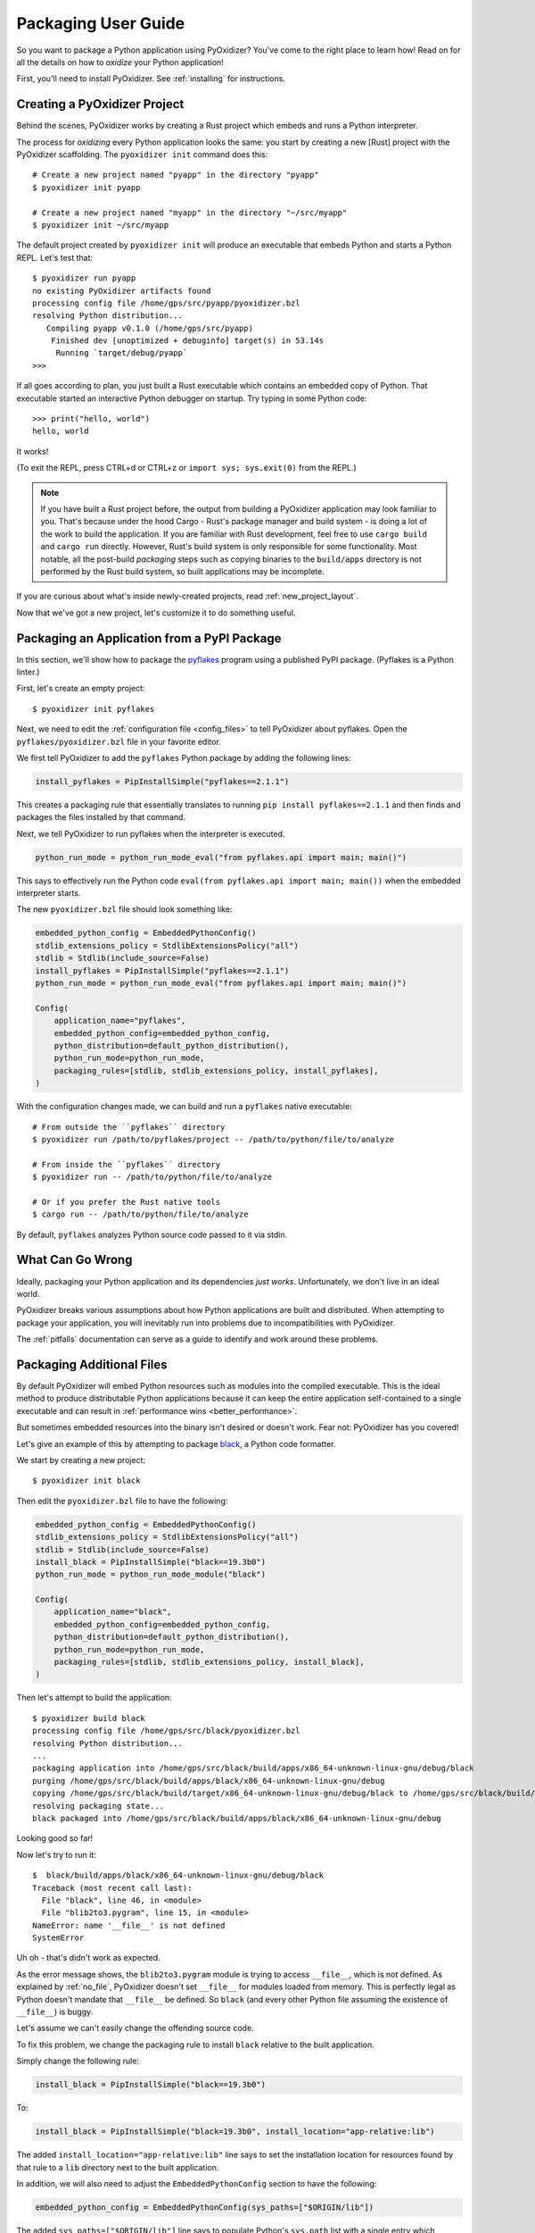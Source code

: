 .. _packaging:

====================
Packaging User Guide
====================

So you want to package a Python application using PyOxidizer? You've come
to the right place to learn how! Read on for all the details on how to
*oxidize* your Python application!

First, you'll need to install PyOxidizer. See :ref:`installing` for
instructions.

Creating a PyOxidizer Project
=============================

Behind the scenes, PyOxidizer works by creating a Rust project which embeds
and runs a Python interpreter.

The process for *oxidizing* every Python application looks the same: you
start by creating a new [Rust] project with the PyOxidizer scaffolding.
The ``pyoxidizer init`` command does this::

   # Create a new project named "pyapp" in the directory "pyapp"
   $ pyoxidizer init pyapp

   # Create a new project named "myapp" in the directory "~/src/myapp"
   $ pyoxidizer init ~/src/myapp

The default project created by ``pyoxidizer init`` will produce an executable
that embeds Python and starts a Python REPL. Let's test that::

   $ pyoxidizer run pyapp
   no existing PyOxidizer artifacts found
   processing config file /home/gps/src/pyapp/pyoxidizer.bzl
   resolving Python distribution...
      Compiling pyapp v0.1.0 (/home/gps/src/pyapp)
       Finished dev [unoptimized + debuginfo] target(s) in 53.14s
        Running `target/debug/pyapp`
   >>>

If all goes according to plan, you just built a Rust executable which
contains an embedded copy of Python. That executable started an interactive
Python debugger on startup. Try typing in some Python code::

   >>> print("hello, world")
   hello, world

It works!

(To exit the REPL, press CTRL+d or CTRL+z or ``import sys; sys.exit(0)`` from
the REPL.)

.. note::

   If you have built a Rust project before, the output from building a
   PyOxidizer application may look familiar to you. That's because under the
   hood Cargo - Rust's package manager and build system - is doing a lot of the
   work to build the application. If you are familiar with Rust development,
   feel free to use ``cargo build`` and ``cargo run`` directly. However, Rust's
   build system is only responsible for some functionality. Most notable,
   all the post-build *packaging* steps such as copying binaries to the
   ``build/apps`` directory is not performed by the Rust build system, so
   built applications may be incomplete.

If you are curious about what's inside newly-created projects, read
:ref:`new_project_layout`.

Now that we've got a new project, let's customize it to do something useful.

Packaging an Application from a PyPI Package
============================================

In this section, we'll show how to package the
`pyflakes <https://pypi.org/project/pyflakes/>`_ program using a published
PyPI package. (Pyflakes is a Python linter.)

First, let's create an empty project::

   $ pyoxidizer init pyflakes

Next, we need to edit the :ref:`configuration file <config_files>` to tell
PyOxidizer about pyflakes. Open the ``pyflakes/pyoxidizer.bzl`` file in your
favorite editor.

We first tell PyOxidizer to add the ``pyflakes`` Python package by adding the
following lines:

.. code-block:: python

   install_pyflakes = PipInstallSimple("pyflakes==2.1.1")

This creates a packaging rule that essentially translates to running
``pip install pyflakes==2.1.1`` and then finds and packages the files installed
by that command.

Next, we tell PyOxidizer to run pyflakes when the interpreter is executed.

.. code-block:: python

   python_run_mode = python_run_mode_eval("from pyflakes.api import main; main()")

This says to effectively run the Python code
``eval(from pyflakes.api import main; main())`` when the embedded interpreter
starts.

The new ``pyoxidizer.bzl`` file should look something like:

.. code-block:: python

   embedded_python_config = EmbeddedPythonConfig()
   stdlib_extensions_policy = StdlibExtensionsPolicy("all")
   stdlib = Stdlib(include_source=False)
   install_pyflakes = PipInstallSimple("pyflakes==2.1.1")
   python_run_mode = python_run_mode_eval("from pyflakes.api import main; main()")

   Config(
       application_name="pyflakes",
       embedded_python_config=embedded_python_config,
       python_distribution=default_python_distribution(),
       python_run_mode=python_run_mode,
       packaging_rules=[stdlib, stdlib_extensions_policy, install_pyflakes],
   )

With the configuration changes made, we can build and run a ``pyflakes``
native executable::

   # From outside the ``pyflakes`` directory
   $ pyoxidizer run /path/to/pyflakes/project -- /path/to/python/file/to/analyze

   # From inside the ``pyflakes`` directory
   $ pyoxidizer run -- /path/to/python/file/to/analyze

   # Or if you prefer the Rust native tools
   $ cargo run -- /path/to/python/file/to/analyze

By default, ``pyflakes`` analyzes Python source code passed to it via
stdin.

What Can Go Wrong
=================

Ideally, packaging your Python application and its dependencies *just works*.
Unfortunately, we don't live in an ideal world.

PyOxidizer breaks various assumptions about how Python applications are
built and distributed. When attempting to package your application, you will
inevitably run into problems due to incompatibilities with PyOxidizer.

The :ref:`pitfalls` documentation can serve as a guide to identify and work
around these problems.

Packaging Additional Files
==========================

By default PyOxidizer will embed Python resources such as modules into
the compiled executable. This is the ideal method to produce distributable
Python applications because it can keep the entire application self-contained
to a single executable and can result in
:ref:`performance wins <better_performance>`.

But sometimes embedded resources into the binary isn't desired or doesn't
work. Fear not: PyOxidizer has you covered!

Let's give an example of this by attempting to package
`black <https://github.com/python/black>`_, a Python code formatter.

We start by creating a new project::

   $ pyoxidizer init black

Then edit the ``pyoxidizer.bzl`` file to have the following:

.. code-block:: python

   embedded_python_config = EmbeddedPythonConfig()
   stdlib_extensions_policy = StdlibExtensionsPolicy("all")
   stdlib = Stdlib(include_source=False)
   install_black = PipInstallSimple("black==19.3b0")
   python_run_mode = python_run_mode_module("black")

   Config(
       application_name="black",
       embedded_python_config=embedded_python_config,
       python_distribution=default_python_distribution(),
       python_run_mode=python_run_mode,
       packaging_rules=[stdlib, stdlib_extensions_policy, install_black],
   )

Then let's attempt to build the application::

   $ pyoxidizer build black
   processing config file /home/gps/src/black/pyoxidizer.bzl
   resolving Python distribution...
   ...
   packaging application into /home/gps/src/black/build/apps/x86_64-unknown-linux-gnu/debug/black
   purging /home/gps/src/black/build/apps/black/x86_64-unknown-linux-gnu/debug
   copying /home/gps/src/black/build/target/x86_64-unknown-linux-gnu/debug/black to /home/gps/src/black/build/apps/black/x86_64-unknown-linux-gnu/debug/black
   resolving packaging state...
   black packaged into /home/gps/src/black/build/apps/black/x86_64-unknown-linux-gnu/debug

Looking good so far!

Now let's try to run it::

   $  black/build/apps/black/x86_64-unknown-linux-gnu/debug/black
   Traceback (most recent call last):
     File "black", line 46, in <module>
     File "blib2to3.pygram", line 15, in <module>
   NameError: name '__file__' is not defined
   SystemError

Uh oh - that's didn't work as expected.

As the error message shows, the ``blib2to3.pygram`` module is trying to
access ``__file__``, which is not defined. As explained by :ref:`no_file`,
PyOxidizer doesn't set ``__file__`` for modules loaded from memory. This is
perfectly legal as Python doesn't mandate that ``__file__`` be defined. So
``black`` (and every other Python file assuming the existence of ``__file__``)
is buggy.

Let's assume we can't easily change the offending source code.

To fix this problem, we change the packaging rule to install ``black``
relative to the built application.

Simply change the following rule:

.. code-block:: python

   install_black = PipInstallSimple("black==19.3b0")

To:

.. code-block:: python

   install_black = PipInstallSimple("black=19.3b0", install_location="app-relative:lib")

The added ``install_location="app-relative:lib"`` line says to set the
installation location for resources found by that rule to a ``lib``
directory next to the built application.

In addition, we will also need to adjust the ``EmbeddedPythonConfig``
section to have the following:

.. code-block:: python

   embedded_python_config = EmbeddedPythonConfig(sys_paths=["$ORIGIN/lib"])

The added ``sys_paths=["$ORIGIN/lib"]`` line says to populate Python's
``sys.path`` list with a single entry which resolves to a ``lib`` sub-directory
in the executable's directory. This configuration change is necessary to allow
the Python interpreter to import Python modules from the filesystem and to find
the modules that our packaging rule installed into the ``lib`` directory.

Now let's re-build the application::

   $ pyoxidizer build black
   ...
   packaging application into /home/gps/src/black/build/apps/black/x86_64-unknown-linux-gnu/debug
   purging /home/gps/src/black/build/apps/black/x86_64-unknown-linux-gnu/debug
   copying /home/gps/src/black/build/target/x86_64-unknown-linux-gnu/debug/black to /home/gps/src/black/build/apps/black/x86_64-unknown-linux-gnu/debug/black
   resolving packaging state...
   installing resources into 1 app-relative directories
   installing 46 app-relative Python source modules to /home/gps/src/black/build/apps/black/x86_64-unknown-linux-gnu/debug/lib
   ...
   black packaged into /home/gps/src/black/build/apps/black/x86_64-unknown-linux-gnu/debug

If you examine the output, you'll see that various Python modules files were
written to the ``black/build/apps/black/x86_64-unknown-linux-gnu/debug/lib`` directory, just
as our packaging rules requested!

Let's try to run the application::

   $  black/build/apps/black/x86_64-unknown-linux-gnu/debug/black
   No paths given. Nothing to do 😴

Success!

Trimming Unused Resources
=========================

By default, packaging rules are very aggressive about pulling in
resources such as Python modules. For example, the entire Python standard
library is embedded into the binary by default. These extra resources take up
space and can make your binary significantly larger than it could be.

It is often desirable to *prune* your application of unused resources. For
example, you may wish to only include Python modules that your application
uses. This is possible with PyOxidizer.

Essentially, all strategies for managing the set of packaged resources
boil down to crafting config file logic that chooses which resources
are packaged.

But maintaining explicit lists of resources can be tedious. There's a better
way!

The :ref:`config_embedded_python_config` config section defines a
``write_modules_directory_env`` setting, which when enabled will instruct
the embedded Python interpreter to write the list of all loaded modules
into a randomly named file in the directory identified by the environment
variable defined by this setting. For example, if you set
``write_modules_directory_env = "PYOXIDIZER_MODULES_DIR"`` and then
run your binary with ``PYOXIDIZER_MODULES_DIR=~/tmp/dump-modules``,
each invocation will write a ``~/tmp/dump-modules/modules-*`` file
containing the list of Python modules loaded by the Python interpreter.

One can therefore use ``write_modules_directory_env`` to produce files
that can be referenced in a ``filter-include`` rule's ``files`` and
``glob_files`` settings.

While PyOxidizer doesn't yet automate the process, one could use a two
phase build to *slim* your binary.

In phase 1, a binary is built with all resources and
``write_modules_directory_env`` enabled. The binary is then executed and
``modules-*`` files are written.

In phase 2, the ``filter-include`` rule is enabled and only the modules
used by the instrumented binary will be packaged.

Adding Extension Modules At Run-Time
====================================

Normally, Python extension modules are compiled into the binary as part
of the embedded Python interpreter.

PyOxidizer also supports providing additional extension modules at run-time.
This can be useful for larger Rust applications providing extension modules
that are implemented in Rust and aren't built through normal Python
build systems (like ``setup.py``).

If the ``PythonConfig`` Rust struct used to construct an embedded Python
interpreter contains a populated ``extra_extension_modules`` field, the
extension modules listed therein will be made available to the Python
interpreter.

Please note that Python stores extension modules in a global variable.
So instantiating multiple interpreters via the ``pyembed`` interfaces may
result in duplicate entries or unwanted extension modules being exposed to
the Python interpreter.

Masquerading As Other Packaging Tools
=====================================

Tools to package and distribute Python applications existed several
years before PyOxidizer. Many Python packages have learned to perform
special behavior when the _fingerprint* of these tools is detected at
run-time.

First, PyOxidizer has its own fingerprint: ``sys.oxidized = True``. The
presence of this attribute can indicate an application running with
PyOxidizer.

Since PyOxidizer's run-time behavior is similar to other packaging
tools, PyOxidizer supports falsely identifying itself as these other
tools by emulating their fingerprints.

The ``EmbbedPythonConfig`` configuration section defines the
boolean flag ``sys_frozen`` to control whether ``sys.frozen = True``
is set. This can allow PyOxidizer to advertise itself as a *frozen*
application.

In addition, the ``sys_meipass`` boolean flag controls whether a
``sys._MEIPASS = <exe directory>`` attribute is set. This allows
PyOxidizer to masquerade as having been built with PyInstaller.

.. warning::

   Masquerading as other packaging tools is effectively lying and can
   be dangerous, as code relying on these attributes won't know if
   it is interacting with PyOxidizer or some other tool. It is recommended
   to only set these attributes to unblock enabling packages to
   work with PyOxidizer until other packages learn to check for
   ``sys.oxidized = True``. Setting ``sys._MEIPASS`` is definitely the
   more risky option, as a case can be made that PyOxidizer should set
   ``sys.frozen = True`` by default.
